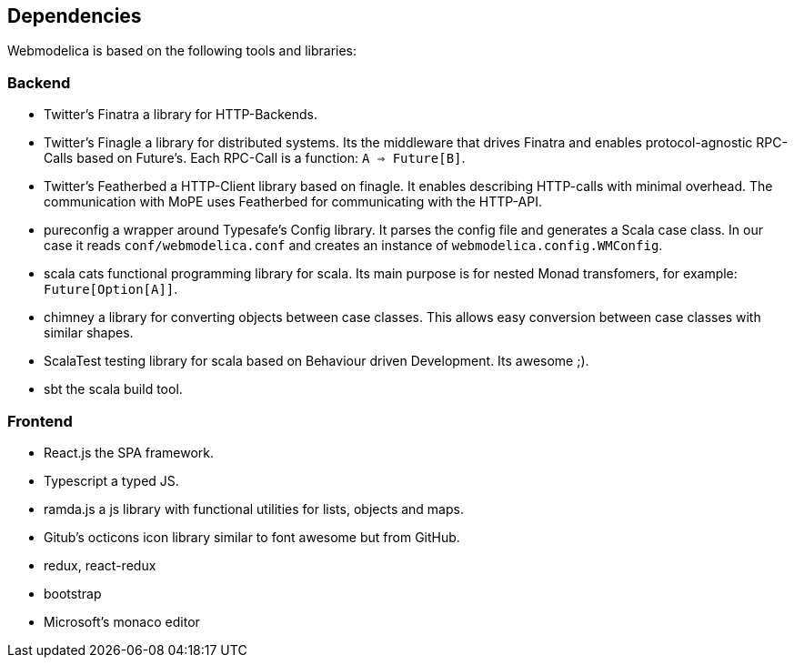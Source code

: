 == Dependencies

Webmodelica is based on the following tools and libraries:

=== Backend
* Twitter's Finatra
  a library for HTTP-Backends.
* Twitter's Finagle
  a library for distributed systems.
  Its the middleware that drives Finatra and enables protocol-agnostic
  RPC-Calls based on Future's.
  Each RPC-Call is a function: `A => Future[B]`.
* Twitter's Featherbed
  a HTTP-Client library based on finagle.
  It enables describing HTTP-calls with minimal overhead.
  The communication with MoPE uses Featherbed for communicating with the HTTP-API.
* pureconfig
  a wrapper around Typesafe's Config library.
  It parses the config file and generates a Scala case class.
  In our case it reads `conf/webmodelica.conf` and creates an instance of `webmodelica.config.WMConfig`.
* scala cats
  functional programming library for scala.
  Its main purpose is for nested Monad transfomers, for example: `Future[Option[A]]`.
* chimney
  a library for converting objects between case classes.
  This allows easy conversion between case classes with similar shapes.
* ScalaTest
  testing library for scala based on Behaviour driven Development.
  Its awesome ;).
* sbt
  the scala build tool.


=== Frontend
* React.js the SPA framework.
* Typescript a typed JS.
* ramda.js a js library with functional utilities for lists, objects and maps.
* Gitub's octicons
  icon library similar to font awesome but from GitHub.
* redux, react-redux
* bootstrap
* Microsoft's monaco editor
